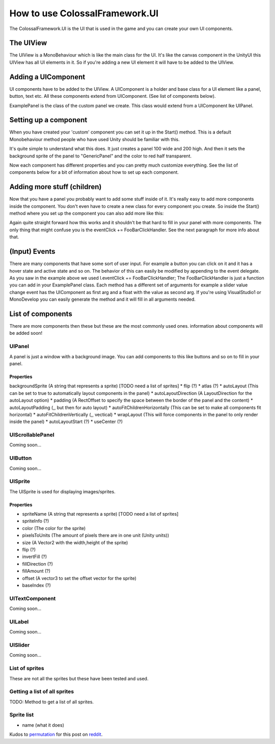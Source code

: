 ===============================
How to use ColossalFramework.UI
===============================

The ColossalFramework.UI is the UI that is used in the game and you can create your own UI components.

The UIView
==========
The UIView is a MonoBehaviour which is like the main class for the UI.
It's like the canvas component in the UnityUI this UIView has all UI elements in it.
So if you're adding a new UI element it will have to be added to the UIView.

.. code-block:: c#
    :linenos:

    UIView v = UIView.GetAView ();


Adding a UIComponent
====================
UI components have to be added to the UIView.
A UIComponent is a holder and base class for a UI element like a panel, button, text etc.
All these components extend from UIComponent. (See list of components below).

.. code-block:: c#
    :linenos:

    UIComponent uic = v.AddUIComponent (typeof(ExamplePanel));

ExamplePanel is the class of the custom panel we create.
This class would extend from a UIComponent lke UIPanel.

.. code-block:: c#
    :linenos:

    public class ExamplePanel : UIPanel {
    }


Setting up a component
======================
When you have created your 'custom' component you can set it up in the Start() method.
This is a default Monobehaviour method people who have used Unity should be familiar with this.

.. code-block:: c#
    :linenos:

    public override void Start () {
            this.backgroundSprite = "GenericPanel";
            this.color = new Color32(255,0,0,100);
            this.width = 100;
            this.height = 200;
    }

It's quite simple to understand what this does. It just creates a panel 100 wide and 200 high.
And then it sets the background sprite of the panel to "GenericPanel" and the color to red half transparent.

Now each component has different properties and you can pretty much customize everything.
See the list of components below for a bit of information about how to set up each component.


Adding more stuff (children)
============================
Now that you have a panel you probably want to add some stuff inside of it.
It's really easy to add more components inside the component.
You don't even have to create a new class for every component you create.
So inside the Start() method where you set up the component you can also add more like this:

.. code-block:: c#
    :linenos:

    UILabel l = this.AddUIComponent<UILabel> ();
    l.text = "I am a label";
    l.eventClick += FooBarClickHandler;

Again quite straight forward how this works and it shouldn't be that hard to fill in your panel with more components. The only thing that might confuse you is the eventClick += FooBarClickHandler. See the next paragraph for more info about that.


(Input) Events
==============
There are many components that have some sort of user input.
For example a button you can click on it and it has a hover state and active state and so on.
The behavior of this can easily be modified by appending to the event delegate.
As you saw in the example above we used l.eventClick += FooBarClickHandler;
The FooBarClickHandler is just a function you can add in your ExamplePanel class.
Each method has a different set of arguments for example a slider value change event has the UIComponent as first arg and a float with the value as second arg. If you're using VisualStudio1 or MonoDevelop you can easily generate the method and it will fill in all arguments needed.


List of components
==================
There are more components then these but these are the most commonly used ones.
information about components will be added soon!


UIPanel
~~~~~~~
A panel is just a window with a background image. You can add components to this like buttons and so on to fill in your panel.


Properties
**********
backgroundSprite (A string that represents a sprite) [TODO need a list of sprites]
* flip (?)
* atlas (?)
* autoLayout (This can be set to true to automatically layout components in the panel)
* autoLayoutDirection (A LayoutDirection for the autoLayout option)
* padding (A RectOffset to specify the space between the border of the panel and the content)
* autoLayoutPadding (,, but then for auto layout)
* autoFitChildrenHorizontally (This can be set to make all components fit horizontal)
* autoFitChildrenVertically (,, vectical)
* wrapLayout (This will force components in the panel to only render inside the panel)
* autoLayoutStart (?)
* useCenter (?)


UIScrollablePanel
~~~~~~~~~~~~~~~~~
Coming soon...


UIButton
~~~~~~~~
Coming soon...


UISprite
~~~~~~~~
The UISprite is used for displaying images/sprites.


Properties
**********

* spriteName (A string that represents a sprite) [TODO need a list of sprites]
* spriteInfo (?)
* color (The color for the sprite)
* pixelsToUnits (The amount of pixels there are in one unit (Unity units))
* size (A Vector2 with the width,height of the sprite)
* flip (?)
* invertFill (?)
* fillDirection (?)
* fillAmount (?)
* offset (A vector3 to set the offset vector for the sprite)
* baseIndex (?)


UITextComponent
~~~~~~~~~~~~~~~
Coming soon...


UILabel
~~~~~~~
Coming soon...


UISlider
~~~~~~~~
Coming soon...


List of sprites
~~~~~~~~~~~~~~~
These are not all the sprites but these have been tested and used.


Getting a list of all sprites
~~~~~~~~~~~~~~~~~~~~~~~~~~~~~
TODO: Method to get a list of all sprites.


Sprite list
~~~~~~~~~~~
* name (what it does)


Kudos to `permutation <http://www.reddit.com/user/permutation>`__ for this post on `reddit <http://www.reddit.com/r/CitiesSkylinesModding/comments/2ytrm1/tiny_code_snippet_how_to_use_colossalframeworkui/>`__.
